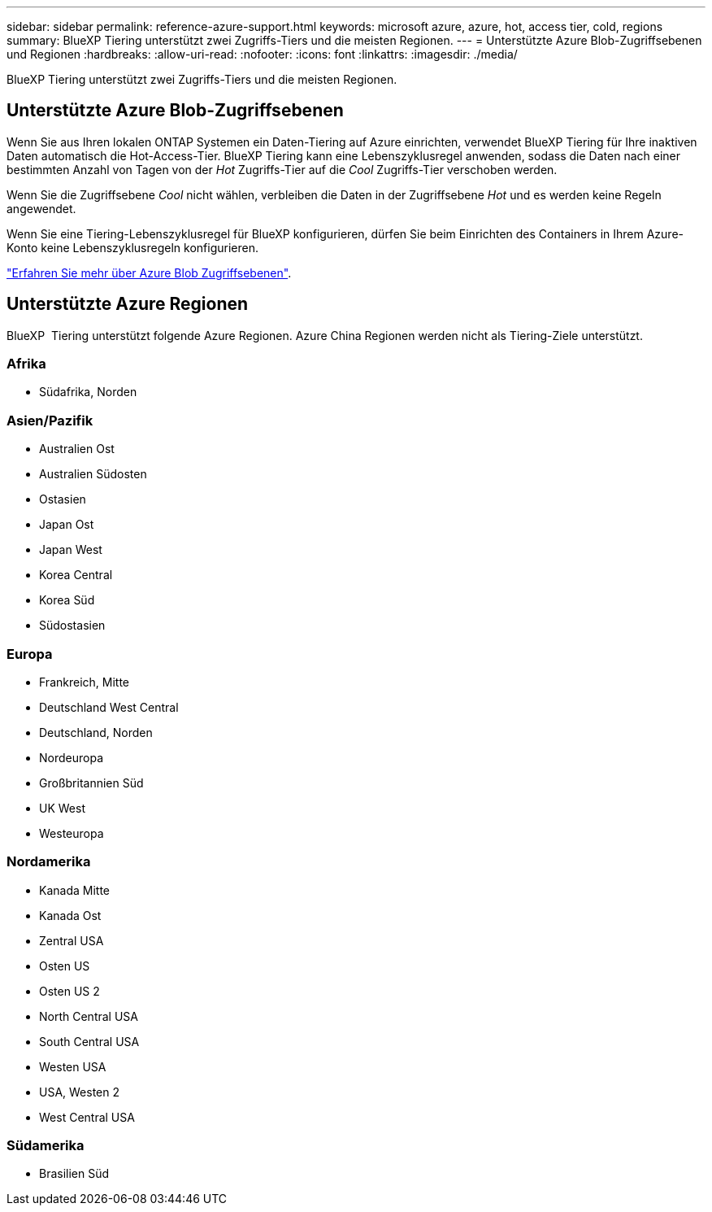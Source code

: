 ---
sidebar: sidebar 
permalink: reference-azure-support.html 
keywords: microsoft azure, azure, hot, access tier, cold, regions 
summary: BlueXP Tiering unterstützt zwei Zugriffs-Tiers und die meisten Regionen. 
---
= Unterstützte Azure Blob-Zugriffsebenen und Regionen
:hardbreaks:
:allow-uri-read: 
:nofooter: 
:icons: font
:linkattrs: 
:imagesdir: ./media/


[role="lead"]
BlueXP Tiering unterstützt zwei Zugriffs-Tiers und die meisten Regionen.



== Unterstützte Azure Blob-Zugriffsebenen

Wenn Sie aus Ihren lokalen ONTAP Systemen ein Daten-Tiering auf Azure einrichten, verwendet BlueXP Tiering für Ihre inaktiven Daten automatisch die Hot-Access-Tier. BlueXP Tiering kann eine Lebenszyklusregel anwenden, sodass die Daten nach einer bestimmten Anzahl von Tagen von der _Hot_ Zugriffs-Tier auf die _Cool_ Zugriffs-Tier verschoben werden.

Wenn Sie die Zugriffsebene _Cool_ nicht wählen, verbleiben die Daten in der Zugriffsebene _Hot_ und es werden keine Regeln angewendet.

Wenn Sie eine Tiering-Lebenszyklusregel für BlueXP konfigurieren, dürfen Sie beim Einrichten des Containers in Ihrem Azure-Konto keine Lebenszyklusregeln konfigurieren.

https://docs.microsoft.com/en-us/azure/storage/blobs/access-tiers-overview["Erfahren Sie mehr über Azure Blob Zugriffsebenen"^].



== Unterstützte Azure Regionen

BlueXP  Tiering unterstützt folgende Azure Regionen. Azure China Regionen werden nicht als Tiering-Ziele unterstützt.



=== Afrika

* Südafrika, Norden




=== Asien/Pazifik

* Australien Ost
* Australien Südosten
* Ostasien
* Japan Ost
* Japan West
* Korea Central
* Korea Süd
* Südostasien




=== Europa

* Frankreich, Mitte
* Deutschland West Central
* Deutschland, Norden
* Nordeuropa
* Großbritannien Süd
* UK West
* Westeuropa




=== Nordamerika

* Kanada Mitte
* Kanada Ost
* Zentral USA
* Osten US
* Osten US 2
* North Central USA
* South Central USA
* Westen USA
* USA, Westen 2
* West Central USA




=== Südamerika

* Brasilien Süd

